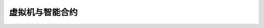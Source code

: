 
##############################################################
虚拟机与智能合约
##############################################################




